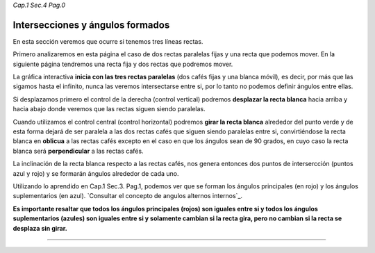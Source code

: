 *Cap.1 Sec.4 Pag.0*

Intersecciones y ángulos formados
======================================================

En esta sección veremos que ocurre si tenemos tres líneas rectas.

Primero analizaremos en esta página el caso de dos rectas paralelas fijas y una recta que
podemos mover. En la siguiente página tendremos una recta fija y dos rectas que podremos mover.

La gráfica interactiva **inicia con las tres rectas paralelas** (dos cafés fijas y una blanca móvil),
es decir, por más que las sigamos hasta el infinito, nunca las veremos intersectarse entre si,
por lo tanto no podemos definir ángulos entre ellas.

Si desplazamos primero el control de la derecha (control vertical) podremos **desplazar la
recta blanca** hacia arriba y hacia abajo donde veremos que las rectas siguen siendo paralelas.

Cuando utilizamos el control central (control horizontal) podremos **girar la recta blanca**
alrededor del punto verde y de esta forma dejará de ser paralela a las dos rectas cafés que
siguen siendo paralelas entre si, convirtiéndose la recta blanca en **oblicua** a las rectas
cafés excepto en el caso en que los ángulos sean de 90 grados, en cuyo caso la recta blanca
será **perpendicular** a las rectas cafés.

La inclinación de la recta blanca respecto a las rectas cafés, nos genera entonces dos puntos
de intersercción (puntos azul y rojo) y se formarán ángulos alrededor de cada uno. 

Utilizando lo aprendido en Cap.1 Sec.3. Pag.1, podemos ver que se forman los ángulos
principales (en rojo) y los ángulos suplementarios (en azul).
`Consultar el concepto de angulos alternos internos`_.

**Es importante resaltar que todos los ángulos principales (rojos) son iguales entre si y
todos los ángulos suplementarios (azules) son iguales entre si y solamente cambian si la
recta gira, pero no cambian si la recta se desplaza sin girar.**

------------------------
